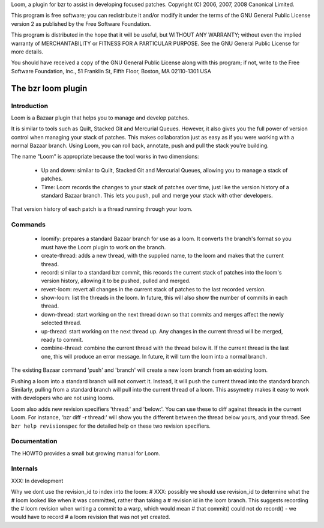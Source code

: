 Loom, a plugin for bzr to assist in developing focused patches.
Copyright (C) 2006, 2007, 2008 Canonical Limited.

This program is free software; you can redistribute it and/or modify
it under the terms of the GNU General Public License version 2 as published
by the Free Software Foundation.

This program is distributed in the hope that it will be useful,
but WITHOUT ANY WARRANTY; without even the implied warranty of
MERCHANTABILITY or FITNESS FOR A PARTICULAR PURPOSE.  See the
GNU General Public License for more details.

You should have received a copy of the GNU General Public License
along with this program; if not, write to the Free Software
Foundation, Inc., 51 Franklin St, Fifth Floor, Boston, MA  02110-1301 USA


The bzr loom plugin
+++++++++++++++++++

Introduction
============

Loom is a Bazaar plugin that helps you to manage and develop patches.

It is similar to tools such as Quilt, Stacked Git and Mercurial Queues. However,
it also gives you the full power of version control when managing your stack of 
patches. This makes collaboration just as easy as if you were working with a
normal Bazaar branch. Using Loom, you can roll back, annotate, push and pull the
stack you're building.

The name "Loom" is appropriate because the tool works in two dimensions:

 * Up and down: similar to Quilt, Stacked Git and Mercurial Queues, allowing you
   to manage a stack of patches.
 * Time: Loom records the changes to your stack of patches over time, just like
   the version history of a standard Bazaar branch. This lets you push, pull and
   merge your stack with other developers.
   
That version history of each patch is a thread running through your loom.


Commands
========

 * loomify: prepares a standard Bazaar branch for use as a loom. It converts the
   branch's format so you must have the Loom plugin to work on the branch.
   
 * create-thread: adds a new thread, with the supplied name, to the loom and
   makes that the current thread.
   
 * record: similar to a standard bzr commit, this records the current stack of
   patches into the loom's version history, allowing it to be pushed, pulled
   and merged.
   
 * revert-loom: revert all changes in the current stack of patches to the last
   recorded version.
   
 * show-loom: list the threads in the loom. In future, this will also show the
   number of commits in each thread.
   
 * down-thread: start working on the next thread down so that commits and merges
   affect the newly selected thread.
 
 * up-thread: start working on the next thread up. Any changes in the current
   thread will be merged, ready to commit.
   
 * combine-thread: combine the current thread with the thread below it. If the
   current thread is the last one, this will produce an error message. In future,
   it will turn the loom into a normal branch.

The existing Bazaar command 'push' and 'branch' will create a new loom branch from
an existing loom. 

Pushing a loom into a standard branch will not convert it. Instead, it will push
the current thread into the standard branch. Similarly, pulling from a standard
branch will pull into the current thread of a loom. This assymetry makes it easy
to work with developers who are not using looms.

Loom also adds new revision specifiers 'thread:' and 'below:'. You can use these
to diff against threads in the current Loom. For instance, 'bzr diff -r
thread:' will show you the different between the thread below yours, and your
thread. See ``bzr help revisionspec`` for the detailed help on these two
revision specifiers.


Documentation
=============

The HOWTO provides a small but growing manual for Loom.


Internals
=========

XXX: In development

Why we dont use the revision_id to index into the loom:
# XXX: possibly we should use revision_id to determine what the
# loom looked like when it was committed, rather than taking a
# revision id in the loom branch. This suggests recording the 
# loom revision when writing a commit to a warp, which would mean
# that commit() could not do record() - we would have to record 
# a loom revision that was not yet created.
